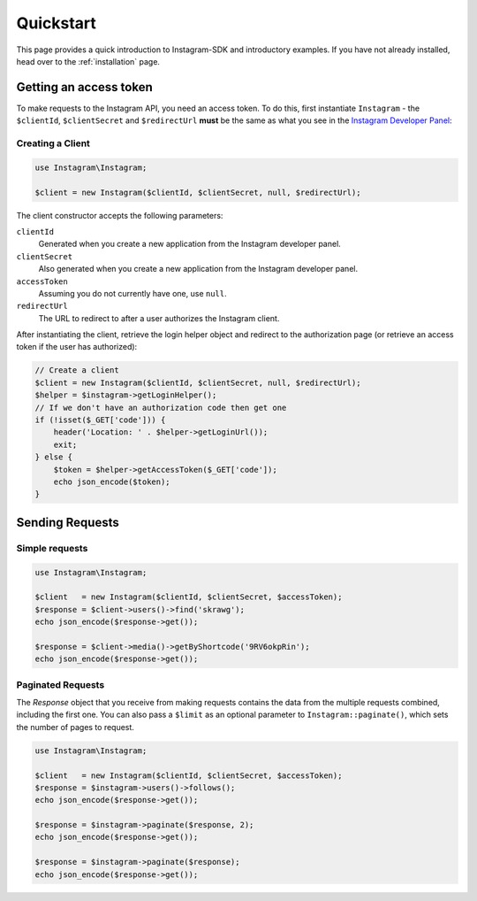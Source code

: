 ==========
Quickstart
==========

This page provides a quick introduction to Instagram-SDK and introductory examples.
If you have not already installed, head over to the :ref:`installation`
page.


Getting an access token
================

To make requests to the Instagram API, you need an access token. To do this, first instantiate ``Instagram`` - the ``$clientId``, ``$clientSecret`` and ``$redirectUrl`` **must** be the same as what you see in the `Instagram Developer Panel <https://www.instagram.com/developer/clients/manage/>`_:


Creating a Client
-----------------

.. code-block:: php

    use Instagram\Instagram;

    $client = new Instagram($clientId, $clientSecret, null, $redirectUrl);

The client constructor accepts the following parameters:

``clientId``
    Generated when you create a new application from the Instagram developer
    panel.

``clientSecret``
    Also generated when you create a new application from the Instagram developer
    panel.

``accessToken``
    Assuming you do not currently have one, use ``null``.

``redirectUrl``
    The URL to redirect to after a user authorizes the Instagram client.

After instantiating the client, retrieve the login helper object and redirect to
the authorization page (or retrieve an access token if the user has authorized):

.. code-block:: php

    // Create a client
    $client = new Instagram($clientId, $clientSecret, null, $redirectUrl);
    $helper = $instagram->getLoginHelper();
    // If we don't have an authorization code then get one
    if (!isset($_GET['code'])) {
        header('Location: ' . $helper->getLoginUrl());
        exit;
    } else {
        $token = $helper->getAccessToken($_GET['code']);
        echo json_encode($token);
    }


Sending Requests
================

Simple requests
---------------

.. code-block:: php

    use Instagram\Instagram;

    $client   = new Instagram($clientId, $clientSecret, $accessToken);
    $response = $client->users()->find('skrawg');
    echo json_encode($response->get());

    $response = $client->media()->getByShortcode('9RV6okpRin');
    echo json_encode($response->get());


Paginated Requests
------------------

The `Response` object that you receive from making requests contains the data
from the multiple requests combined, including the first one. You can also pass
a ``$limit`` as an optional parameter to ``Instagram::paginate()``, which sets the
number of pages to request.

.. code-block:: php

    use Instagram\Instagram;

    $client   = new Instagram($clientId, $clientSecret, $accessToken);
    $response = $instagram->users()->follows();
    echo json_encode($response->get());

    $response = $instagram->paginate($response, 2);
    echo json_encode($response->get());

    $response = $instagram->paginate($response);
    echo json_encode($response->get());
